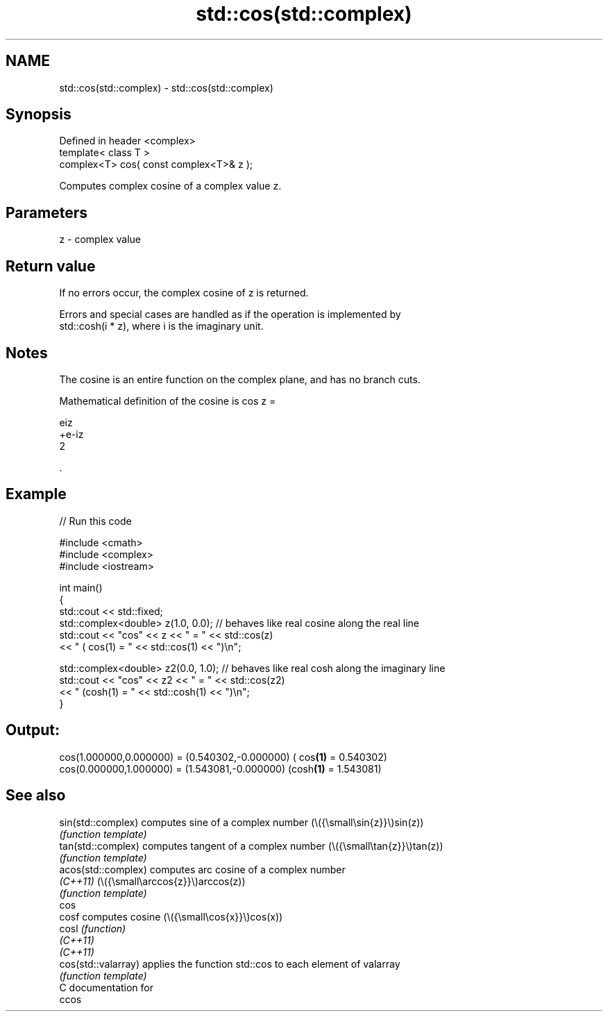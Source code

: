 .TH std::cos(std::complex) 3 "2024.06.10" "http://cppreference.com" "C++ Standard Libary"
.SH NAME
std::cos(std::complex) \- std::cos(std::complex)

.SH Synopsis
   Defined in header <complex>
   template< class T >
   complex<T> cos( const complex<T>& z );

   Computes complex cosine of a complex value z.

.SH Parameters

   z - complex value

.SH Return value

   If no errors occur, the complex cosine of z is returned.

   Errors and special cases are handled as if the operation is implemented by
   std::cosh(i * z), where i is the imaginary unit.

.SH Notes

   The cosine is an entire function on the complex plane, and has no branch cuts.

   Mathematical definition of the cosine is cos z =

   eiz
   +e-iz
   2

   .

.SH Example


// Run this code

 #include <cmath>
 #include <complex>
 #include <iostream>

 int main()
 {
     std::cout << std::fixed;
     std::complex<double> z(1.0, 0.0); // behaves like real cosine along the real line
     std::cout << "cos" << z << " = " << std::cos(z)
               << " ( cos(1) = " << std::cos(1) << ")\\n";

     std::complex<double> z2(0.0, 1.0); // behaves like real cosh along the imaginary line
     std::cout << "cos" << z2 << " = " << std::cos(z2)
               << " (cosh(1) = " << std::cosh(1) << ")\\n";
 }

.SH Output:

 cos(1.000000,0.000000) = (0.540302,-0.000000) ( cos\fB(1)\fP = 0.540302)
 cos(0.000000,1.000000) = (1.543081,-0.000000) (cosh\fB(1)\fP = 1.543081)

.SH See also

   sin(std::complex)  computes sine of a complex number (\\({\\small\\sin{z}}\\)sin(z))
                      \fI(function template)\fP
   tan(std::complex)  computes tangent of a complex number (\\({\\small\\tan{z}}\\)tan(z))
                      \fI(function template)\fP
   acos(std::complex) computes arc cosine of a complex number
   \fI(C++11)\fP            (\\({\\small\\arccos{z}}\\)arccos(z))
                      \fI(function template)\fP
   cos
   cosf               computes cosine (\\({\\small\\cos{x}}\\)cos(x))
   cosl               \fI(function)\fP
   \fI(C++11)\fP
   \fI(C++11)\fP
   cos(std::valarray) applies the function std::cos to each element of valarray
                      \fI(function template)\fP
   C documentation for
   ccos
